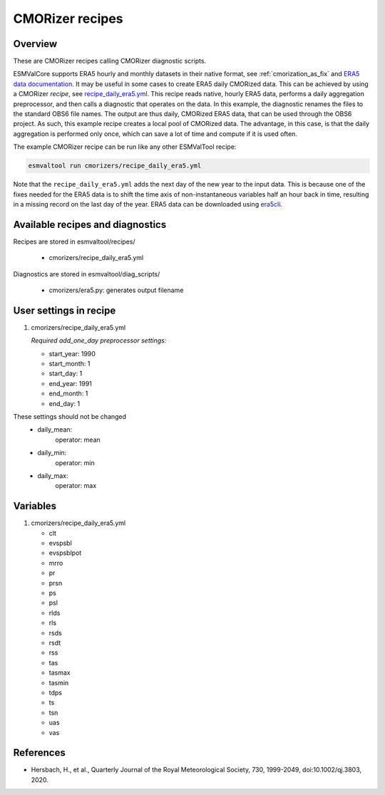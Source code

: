 .. _recipe_cmorizers:

CMORizer recipes
=================

Overview
--------

These are CMORizer recipes calling CMORizer diagnostic scripts.

ESMValCore supports ERA5 hourly and monthly datasets in their native
format, see :ref:`cmorization_as_fix`
and `ERA5 data documentation <https://confluence.ecmwf.int/display/CKB/ERA5%3A+data+documentation>`_.
It may be useful in some cases to create ERA5 daily CMORized data. This can be
achieved by using a CMORizer *recipe*,
see `recipe_daily_era5.yml <https://github.com/ESMValGroup/ESMValTool/blob/main/esmvaltool/recipes/cmorizers/recipe_daily_era5.yml>`_.
This recipe reads native, hourly ERA5 data, performs a daily aggregation
preprocessor, and then calls a diagnostic that operates on the data. In this
example, the diagnostic renames the files to the standard OBS6 file names. The output
are thus daily, CMORized ERA5 data, that can be used through the OBS6 project.
As such, this example recipe creates a local pool of CMORized data. The advantage, in this
case, is that the daily aggregation is performed only once, which can save a lot
of time and compute if it is used often.

The example CMORizer recipe can be run like any other ESMValTool recipe:

.. code-block:: bash

    esmvaltool run cmorizers/recipe_daily_era5.yml

Note that the ``recipe_daily_era5.yml`` adds the next day of the new year to
the input data. This is because one of the fixes needed for the ERA5 data is to
shift the time axis of non-instantaneous variables half an hour back in time, resulting in a missing
record on the last day of the year. ERA5 data can be downloaded using `era5cli <https://era5cli.readthedocs.io>`_.

Available recipes and diagnostics
---------------------------------

Recipes are stored in esmvaltool/recipes/

    * cmorizers/recipe_daily_era5.yml

Diagnostics are stored in esmvaltool/diag_scripts/

    * cmorizers/era5.py: generates output filename


User settings in recipe
-----------------------

#. cmorizers/recipe_daily_era5.yml

   *Required add_one_day preprocessor settings:*

   * start_year: 1990
   * start_month: 1
   * start_day: 1
   * end_year: 1991
   * end_month: 1
   * end_day: 1

These settings should not be changed
   * daily_mean:
         operator: mean
   * daily_min:
         operator: min
   * daily_max:
         operator: max

Variables
---------

#. cmorizers/recipe_daily_era5.yml

   * clt
   * evspsbl
   * evspsblpot
   * mrro
   * pr
   * prsn
   * ps
   * psl
   * rlds
   * rls
   * rsds
   * rsdt
   * rss
   * tas
   * tasmax
   * tasmin
   * tdps
   * ts
   * tsn
   * uas
   * vas

References
----------

* Hersbach, H., et al., Quarterly Journal of the Royal Meteorological Society, 730, 1999-2049, doi:10.1002/qj.3803, 2020.
